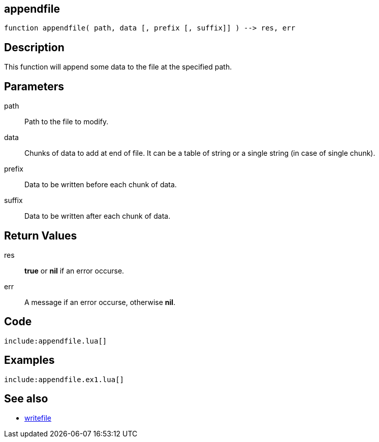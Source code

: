 == appendfile

[source,lua]
----
function appendfile( path, data [, prefix [, suffix]] ) --> res, err
----

== Description

This function will append some data to the file at the specified path.

== Parameters

path::
Path to the file to modify.

data::
Chunks of data to add at end of file.
It can be a table of string or a single string (in case of single chunk).

prefix::
Data to be written before each chunk of data. 

suffix::
Data to be written after each chunk of data. 

== Return Values

res::
*true* or *nil* if an error occurse.

err::
A message if an error occurse, otherwise *nil*.

== Code

[source,lua]
----
include:appendfile.lua[]
----

== Examples

[source,lua]
----
include:appendfile.ex1.lua[]
----

== See also

* link:writefile.html[writefile]
